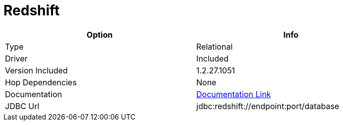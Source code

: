 ////
Licensed to the Apache Software Foundation (ASF) under one
or more contributor license agreements.  See the NOTICE file
distributed with this work for additional information
regarding copyright ownership.  The ASF licenses this file
to you under the Apache License, Version 2.0 (the
"License"); you may not use this file except in compliance
with the License.  You may obtain a copy of the License at
  http://www.apache.org/licenses/LICENSE-2.0
Unless required by applicable law or agreed to in writing,
software distributed under the License is distributed on an
"AS IS" BASIS, WITHOUT WARRANTIES OR CONDITIONS OF ANY
KIND, either express or implied.  See the License for the
specific language governing permissions and limitations
under the License.
////
[[database-plugins-redshift]]
:documentationPath: /plugins/databases/
:language: en_US
:page-alternativeEditUrl: https://github.com/apache/incubator-hop/edit/master/plugins/databases/redshift/src/main/doc/redshift.adoc
= Redshift

[width="90%", cols="2*", options="header"]
|===
| Option | Info
|Type | Relational
|Driver | Included
|Version Included | 1.2.27.1051
|Hop Dependencies | None
|Documentation | https://docs.aws.amazon.com/redshift/latest/mgmt/configure-jdbc-connection.html[Documentation Link]
|JDBC Url | jdbc:redshift://endpoint:port/database
|===
